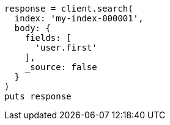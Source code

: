 [source, ruby]
----
response = client.search(
  index: 'my-index-000001',
  body: {
    fields: [
      'user.first'
    ],
    _source: false
  }
)
puts response
----
